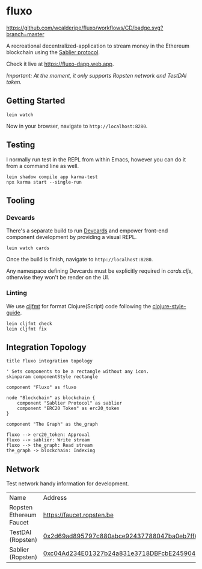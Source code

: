 * fluxo

[[https://github.com/wcalderipe/fluxo/workflows/CD/badge.svg?branch=master]]

A recreational decentralized-application to stream money in the Ethereum
blockchain using the [[https://sablier.finance][Sablier protocol]].

Check it live at https://fluxo-dapp.web.app.

/Important: At the moment, it only supports Ropsten network and TestDAI token./

** Getting Started

   #+begin_src shell
     lein watch
   #+end_src

   Now in your browser, navigate to =http://localhost:8280=.

** Testing

   I normally run test in the REPL from within Emacs, however you can do it from
   a command line as well.

   #+begin_src shell
     lein shadow compile app karma-test
     npx karma start --single-run
   #+end_src

** Tooling

*** Devcards

    There's a separate build to run [[https://github.com/bhauman/devcards][Devcards]] and empower front-end component
    development by providing a visual REPL.

    #+begin_src shell
      lein watch cards
    #+end_src

    Once the build is finish, navigate to =http://localhost:8280=.

    Any namespace defining Devcards must be explicitly required in [[src/cljs/fluxo/cards.cljs][cards.cljs]],
    otherwise they won't be render on the UI.

*** Linting

    We use [[https://github.com/weavejester/cljfmt][cljfmt]] for format Clojure(Script) code following the
    [[https://github.com/bbatsov/clojure-style-guide][clojure-style-guide]].

    #+begin_src shell
      lein cljfmt check
      lein cljfmt fix
    #+end_src

** Integration Topology

   #+begin_src plantuml :file ./docs/integration-topology.png
     title Fluxo integration topology

     ' Sets components to be a rectangle without any icon.
     skinparam componentStyle rectangle

     component "Fluxo" as fluxo

     node "Blockchain" as blockchain {
         component "Sablier Protocol" as sablier
         component "ERC20 Token" as erc20_token
     }

     component "The Graph" as the_graph

     fluxo --> erc20_token: Approval
     fluxo --> sablier: Write stream
     fluxo --> the_graph: Read stream
     the_graph -> blockchain: Indexing
   #+end_src

   #+results:
   [[file:./docs/integration-topology.png]]

** Network

   Test network handy information for development.

   | Name                    | Address                                    |
   | Ropsten Ethereum Faucet | [[https://faucet.ropsten.be/][https://faucet.ropsten.be]]                  |
   | TestDAI (Ropsten)       | [[https://ropsten.etherscan.io/address/0x2d69ad895797c880abce92437788047ba0eb7ff6][0x2d69ad895797c880abce92437788047ba0eb7ff6]] |
   | Sablier (Ropsten)       | [[https://ropsten.etherscan.io/address/0xc04Ad234E01327b24a831e3718DBFcbE245904CC][0xc04Ad234E01327b24a831e3718DBFcbE245904CC]] |
